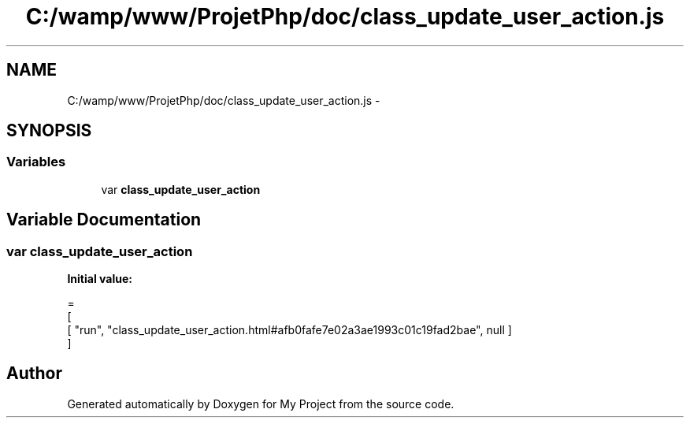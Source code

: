 .TH "C:/wamp/www/ProjetPhp/doc/class_update_user_action.js" 3 "Sun May 8 2016" "My Project" \" -*- nroff -*-
.ad l
.nh
.SH NAME
C:/wamp/www/ProjetPhp/doc/class_update_user_action.js \- 
.SH SYNOPSIS
.br
.PP
.SS "Variables"

.in +1c
.ti -1c
.RI "var \fBclass_update_user_action\fP"
.br
.in -1c
.SH "Variable Documentation"
.PP 
.SS "var class_update_user_action"
\fBInitial value:\fP
.PP
.nf
=
[
    [ "run", "class_update_user_action\&.html#afb0fafe7e02a3ae1993c01c19fad2bae", null ]
]
.fi
.SH "Author"
.PP 
Generated automatically by Doxygen for My Project from the source code\&.
